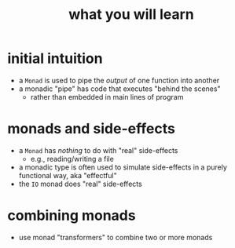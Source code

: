 #+TITLE:       what you will learn
#+AUTHOR:      Harold Carr
#+OPTIONS:     num:nil toc:nil
#+OPTIONS:     skip:nil author:nil email:nil creator:nil timestamp:nil
#+INFOJS_OPT:  view:nil toc:t ltoc:t mouse:underline buttons:0 path:http://orgmode.org/org-info.js

# Created       : 2013 Oct 10 (Thu) 16:03:42 by carr.
# Last Modified : 2014 Feb 09 (Sun) 20:39:33 by Harold Carr.

# ------------------------------------------------------------------------------
* initial intuition

- a =Monad= is used to pipe the /output/ of one function into another
- a monadic "pipe" has code that executes "behind the scenes"
  - rather than embedded in main lines of program

* monads and side-effects

- a =Monad= has /nothing/ to do with "real" side-effects
  - e.g., reading/writing a file
- a monadic type is often used to simulate side-effects in a purely functional way, aka "effectful"
- the =IO= monad does "real" side-effects

* combining monads

- use monad "transformers" to combine two or more monads

# End of file.

